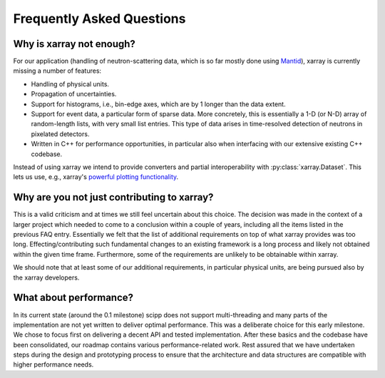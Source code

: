 .. _faq:

Frequently Asked Questions
==========================

Why is xarray not enough?
-------------------------

For our application (handling of neutron-scattering data, which is so far mostly done using `Mantid <https://mantidproject.org>`_), xarray is currently missing a number of features:

- Handling of physical units.
- Propagation of uncertainties.
- Support for histograms, i.e., bin-edge axes, which are by 1 longer than the data extent.
- Support for event data, a particular form of sparse data.
  More concretely, this is essentially a 1-D (or N-D) array of random-length lists, with very small list entries.
  This type of data arises in time-resolved detection of neutrons in pixelated detectors.
- Written in C++ for performance opportunities, in particular also when interfacing with our extensive existing C++ codebase.

Instead of using xarray we intend to provide converters and partial interoperability with :py:class:`xarray.Dataset`.
This lets us use, e.g., xarray's `powerful plotting functionality <https://xarray.pydata.org/en/stable/plotting.html>`_.

Why are you not just contributing to xarray?
--------------------------------------------

This is a valid criticism and at times we still feel uncertain about this choice.
The decision was made in the context of a larger project which needed to come to a conclusion within a couple of years, including all the items listed in the previous FAQ entry.
Essentially we felt that the list of additional requirements on top of what xarray provides was too long.
Effecting/contributing such fundamental changes to an existing framework is a long process and likely not obtained within the given time frame.
Furthermore, some of the requirements are unlikely to be obtainable within xarray.

We should note that at least some of our additional requirements, in particular physical units, are being pursued also by the xarray developers.

What about performance?
-----------------------

In its current state (around the 0.1 milestone) scipp does not support multi-threading and many parts of the implementation are not yet written to deliver optimal performance.
This was a deliberate choice for this early milestone.
We chose to focus first on delivering a decent API and tested implementation.
After these basics and the codebase have been consolidated, our roadmap contains various performance-related work.
Rest assured that we have undertaken steps during the design and prototyping process to ensure that the architecture and data structures are compatible with higher performance needs.

